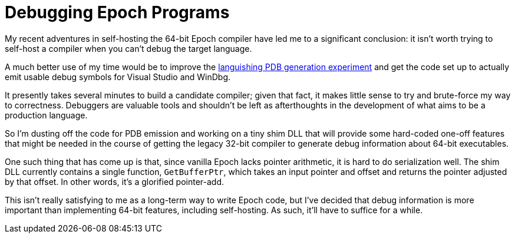 = Debugging Epoch Programs

My recent adventures in self-hosting the 64-bit Epoch compiler have led me to a significant conclusion: it isn't worth trying to self-host a compiler when you can't debug the target language.

A much better use of my time would be to improve the https://github.com/apoch/epoch-language/wiki/Knowledge-Dump---Debugging-Epoch-Programs[languishing PDB generation experiment] and get the code set up to actually emit usable debug symbols for Visual Studio and WinDbg.

It presently takes several minutes to build a candidate compiler; given that fact, it makes little sense to try and brute-force my way to correctness. Debuggers are valuable tools and shouldn't be left as afterthoughts in the development of what aims to be a production language.

So I'm dusting off the code for PDB emission and working on a tiny shim DLL that will provide some hard-coded one-off features that might be needed in the course of getting the legacy 32-bit compiler to generate debug information about 64-bit executables.

One such thing that has come up is that, since vanilla Epoch lacks pointer arithmetic, it is hard to do serialization well. The shim DLL currently contains a single function, `GetBufferPtr`, which takes an input pointer and offset and returns the pointer adjusted by that offset. In other words, it's a glorified pointer-add.

This isn't really satisfying to me as a long-term way to write Epoch code, but I've decided that debug information is more important than implementing 64-bit features, including self-hosting. As such, it'll have to suffice for a while.